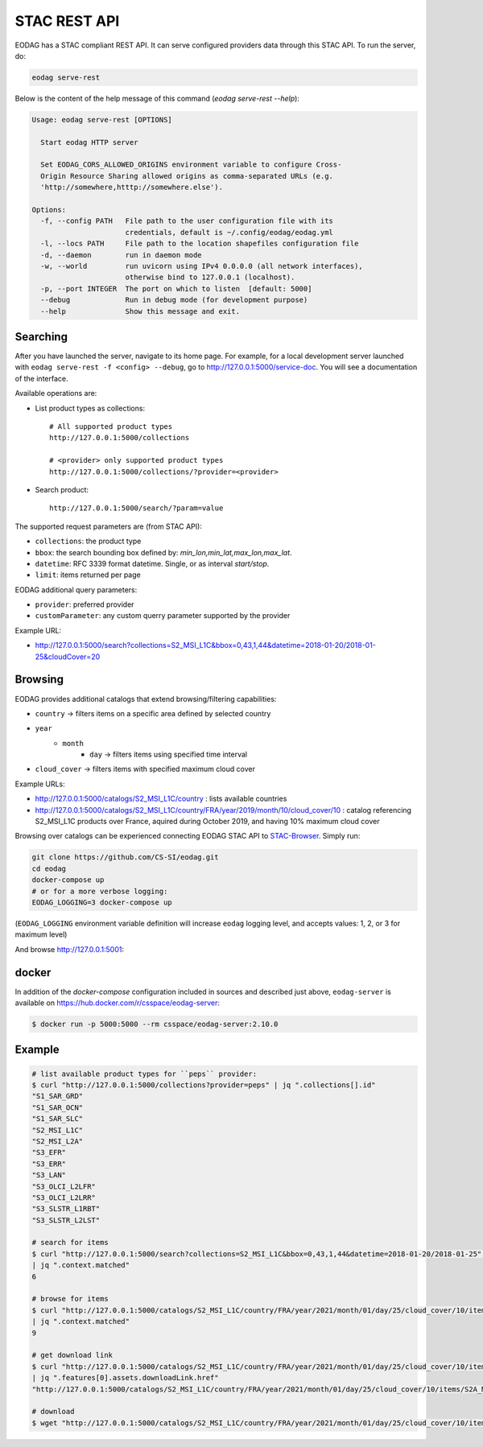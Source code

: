 .. _stac_rest:

STAC REST API
=============

.. image:: _static/eodag_stac_server.png
   :width: 800
   :alt: EODAG as STAC server
   :class: no-scaled-link

EODAG has a STAC compliant REST API. It can serve configured providers data through
this STAC API. To run the server, do:

.. code-block:: console

    eodag serve-rest

Below is the content of the help message of this command (`eodag serve-rest --help`):

.. code-block:: console

    Usage: eodag serve-rest [OPTIONS]

      Start eodag HTTP server

      Set EODAG_CORS_ALLOWED_ORIGINS environment variable to configure Cross-
      Origin Resource Sharing allowed origins as comma-separated URLs (e.g.
      'http://somewhere,htttp://somewhere.else').

    Options:
      -f, --config PATH   File path to the user configuration file with its
                          credentials, default is ~/.config/eodag/eodag.yml
      -l, --locs PATH     File path to the location shapefiles configuration file
      -d, --daemon        run in daemon mode
      -w, --world         run uvicorn using IPv4 0.0.0.0 (all network interfaces),
                          otherwise bind to 127.0.0.1 (localhost).
      -p, --port INTEGER  The port on which to listen  [default: 5000]
      --debug             Run in debug mode (for development purpose)
      --help              Show this message and exit.

Searching
---------

After you have launched the server, navigate to its home page. For example, for a local
development server launched with ``eodag serve-rest -f <config> --debug``, go to
http://127.0.0.1:5000/service-doc. You will see a documentation of the interface.

Available operations are:

* List product types as collections::

    # All supported product types
    http://127.0.0.1:5000/collections

    # <provider> only supported product types
    http://127.0.0.1:5000/collections/?provider=<provider>

* Search product::

    http://127.0.0.1:5000/search/?param=value

The supported request parameters are (from STAC API):

* ``collections``: the product type
* ``bbox``: the search bounding box defined by: `min_lon,min_lat,max_lon,max_lat`.
* ``datetime``: RFC 3339 format datetime. Single, or as interval `start/stop`.
* ``limit``: items returned per page

EODAG additional query parameters:

* ``provider``: preferred provider
* ``customParameter``: any custom querry parameter supported by the provider

Example URL:

* http://127.0.0.1:5000/search?collections=S2_MSI_L1C&bbox=0,43,1,44&datetime=2018-01-20/2018-01-25&cloudCover=20

Browsing
--------

EODAG provides additional catalogs that extend browsing/filtering capabilities:

* ``country`` -> filters items on a specific area defined by selected country
* ``year``
        * ``month``
                * ``day`` -> filters items using specified time interval
* ``cloud_cover`` -> filters items with specified maximum cloud cover

Example URLs:

* http://127.0.0.1:5000/catalogs/S2_MSI_L1C/country : lists available countries
* http://127.0.0.1:5000/catalogs/S2_MSI_L1C/country/FRA/year/2019/month/10/cloud_cover/10 : catalog referencing S2_MSI_L1C
  products over France, aquired during October 2019, and having 10% maximum cloud cover

Browsing over catalogs can be experienced connecting EODAG STAC API to
`STAC-Browser <https://github.com/radiantearth/stac-browser>`_. Simply run:

.. code-block:: bash

    git clone https://github.com/CS-SI/eodag.git
    cd eodag
    docker-compose up
    # or for a more verbose logging:
    EODAG_LOGGING=3 docker-compose up

(``EODAG_LOGGING`` environment variable definition will increase ``eodag``
logging level, and accepts values: 1, 2, or 3 for maximum level)

And browse http://127.0.0.1:5001:

.. image:: _static/stac_browser_example.png
   :width: 800
   :alt: STAC browser example

docker
------

In addition of the *docker-compose* configuration included in sources and described just above, ``eodag-server`` is
available on `https://hub.docker.com/r/csspace/eodag-server <https://hub.docker.com/r/csspace/eodag-server>`_:

.. code-block:: bash

    $ docker run -p 5000:5000 --rm csspace/eodag-server:2.10.0

Example
-------

.. code-block:: bash

    # list available product types for ``peps`` provider:
    $ curl "http://127.0.0.1:5000/collections?provider=peps" | jq ".collections[].id"
    "S1_SAR_GRD"
    "S1_SAR_OCN"
    "S1_SAR_SLC"
    "S2_MSI_L1C"
    "S2_MSI_L2A"
    "S3_EFR"
    "S3_ERR"
    "S3_LAN"
    "S3_OLCI_L2LFR"
    "S3_OLCI_L2LRR"
    "S3_SLSTR_L1RBT"
    "S3_SLSTR_L2LST"

    # search for items
    $ curl "http://127.0.0.1:5000/search?collections=S2_MSI_L1C&bbox=0,43,1,44&datetime=2018-01-20/2018-01-25" \
    | jq ".context.matched"
    6

    # browse for items
    $ curl "http://127.0.0.1:5000/catalogs/S2_MSI_L1C/country/FRA/year/2021/month/01/day/25/cloud_cover/10/items" \
    | jq ".context.matched"
    9

    # get download link
    $ curl "http://127.0.0.1:5000/catalogs/S2_MSI_L1C/country/FRA/year/2021/month/01/day/25/cloud_cover/10/items" \
    | jq ".features[0].assets.downloadLink.href"
    "http://127.0.0.1:5000/catalogs/S2_MSI_L1C/country/FRA/year/2021/month/01/day/25/cloud_cover/10/items/S2A_MSIL1C_20210125T105331_N0209_R051_T31UCR_20210125T130733/download"

    # download
    $ wget "http://127.0.0.1:5000/catalogs/S2_MSI_L1C/country/FRA/year/2021/month/01/day/25/cloud_cover/10/items/S2A_MSIL1C_20210125T105331_N0209_R051_T31UCR_20210125T130733/download"
